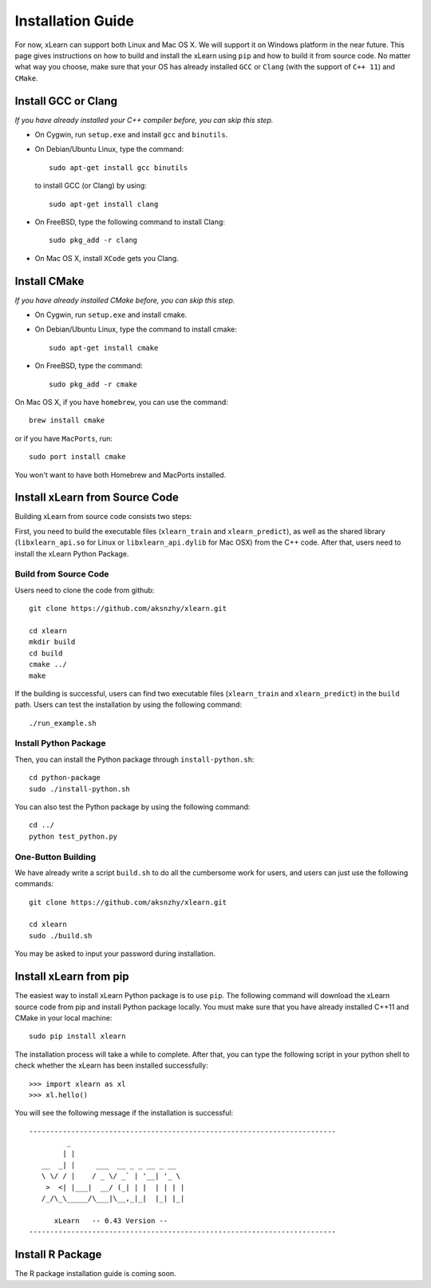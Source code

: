 Installation Guide
----------------------------------

For now, xLearn can support both Linux and Mac OS X. We will support it on Windows platform in the near 
future. This page gives instructions on how to build and install the xLearn using ``pip`` and how to build 
it from source code. No matter what way you choose, make sure that your OS has already installed ``GCC`` or ``Clang`` 
(with the support of ``C++ 11``) and ``CMake``. 

Install GCC or Clang
^^^^^^^^^^^^^^^^^^^^^^^^

*If you have already installed your C++ compiler before, you can skip this step.*

* On Cygwin, run ``setup.exe`` and install ``gcc`` and ``binutils``.
* On Debian/Ubuntu Linux, type the command: ::

      sudo apt-get install gcc binutils 

  to install GCC (or Clang) by using: :: 

      sudo apt-get install clang 

* On FreeBSD, type the following command to install Clang: :: 

      sudo pkg_add -r clang 

* On Mac OS X, install ``XCode`` gets you Clang.


Install CMake
^^^^^^^^^^^^^^^^^^^^^^^^

*If you have already installed CMake before, you can skip this step.*

* On Cygwin, run ``setup.exe`` and install cmake.
* On Debian/Ubuntu Linux, type the command to install cmake: ::

      sudo apt-get install cmake

* On FreeBSD, type the command: ::
   
      sudo pkg_add -r cmake

On Mac OS X, if you have ``homebrew``, you can use the command: :: 

     brew install cmake

or if you have ``MacPorts``, run: :: 

     sudo port install cmake

You won't want to have both Homebrew and MacPorts installed.

Install xLearn from Source Code
^^^^^^^^^^^^^^^^^^^^^^^^^^^^^^^^^^

Building xLearn from source code consists two steps:

First, you need to build the executable files (``xlearn_train`` and ``xlearn_predict``), as well as the 
shared library (``libxlearn_api.so`` for Linux or ``libxlearn_api.dylib`` for Mac OSX) from the C++ code. After that, users need to install the xLearn Python Package.

Build from Source Code
=======================

Users need to clone the code from github: ::

  git clone https://github.com/aksnzhy/xlearn.git

  cd xlearn
  mkdir build
  cd build
  cmake ../
  make

If the building is successful, users can find two executable files (``xlearn_train`` and ``xlearn_predict``) in the ``build`` path. Users can test the installation by using the following command: ::

  ./run_example.sh

Install Python Package
=======================

Then, you can install the Python package through ``install-python.sh``: ::

  cd python-package
  sudo ./install-python.sh

You can also test the Python package by using the following command: ::

  cd ../
  python test_python.py

One-Button Building
=======================

We have already write a script ``build.sh`` to do all the cumbersome work for users, and users can just use the following commands: ::

  git clone https://github.com/aksnzhy/xlearn.git

  cd xlearn
  sudo ./build.sh

You may be asked to input your password during installation.

Install xLearn from pip
^^^^^^^^^^^^^^^^^^^^^^^^

The easiest way to install xLearn Python package is to use ``pip``. The following command will 
download the xLearn source code from pip and install Python package locally. You must make sure that you have already installed C++11 and CMake in your local machine: ::

    sudo pip install xlearn

The installation process will take a while to complete. After that, you can type the following script in your python shell to check whether the xLearn has been installed successfully: ::

  >>> import xlearn as xl
  >>> xl.hello()

You will see the following message if the installation is successful: ::

  -------------------------------------------------------------------------
           _
          | |
     __  _| |     ___  __ _ _ __ _ __
     \ \/ / |    / _ \/ _` | '__| '_ \
      >  <| |___|  __/ (_| | |  | | | |
     /_/\_\_____/\___|\__,_|_|  |_| |_|

        xLearn   -- 0.43 Version --
  -------------------------------------------------------------------------


Install R Package
^^^^^^^^^^^^^^^^^^^^^^^^

The R package installation guide is coming soon.
